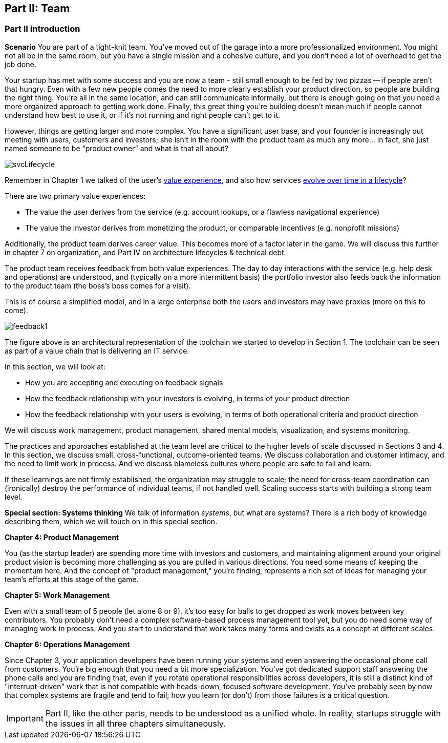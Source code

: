 == Part II: Team

=== Part II introduction

*Scenario*
You are part of a tight-knit team. You’ve moved out of the garage into a more professionalized environment. You might not all be in the same room, but you have a single mission and a cohesive culture, and you don’t need a lot of overhead to get the job done.

Your startup has met with some success and you are now a team - still small enough to be fed by two pizzas -- if people aren't that hungry. Even with a few new people comes the need to more clearly establish your product direction, so people are building the right thing. You're all in the same location, and can still communicate informally, but there is enough going on that you need a more organized approach to getting work done. Finally, this great thing you're building doesn't mean much if people cannot understand how best to use it, or if it's not running and right people can't get to it.

However, things are getting larger and more complex. You have a significant user base, and your founder is increasingly out meeting with users, customers and investors; she isn’t in the room with the product team as much any more… in fact, she just named someone to be “product owner” and what is that all about?

image::images/svcLifecycle.png[]

Remember in Chapter 1 we talked of the user's http://dm-academy.github.io/aitm/images/1_01-ITStack2.png[value experience], and also how services http://dm-academy.github.io/aitm/#_the_it_service_lifecycle[evolve over time in a lifecycle]?

There are two primary value experiences:

- The value the user derives from the service (e.g. account lookups, or a flawless navigational experience)
- The value the investor derives from monetizing the product, or comparable incentives (e.g. nonprofit missions)

Additionally, the product team derives career value. This becomes more of a factor later in the game. We will discuss this further in chapter 7 on organization, and Part IV on architecture lifecycles & technical debt.

The product team receives feedback from both value experiences. The day to day interactions with the service (e.g. help desk and operations) are understood, and (typically on a more intermittent basis) the portfolio investor also feeds back the information to the product team (the boss's boss comes for a visit).

This is of course a simplified model, and in a large enterprise both the users and investors may have proxies (more on this to come).

image::images/feedback1.png[]

The figure above is an architectural representation of the toolchain we started to develop in Section 1. The toolchain can be seen as part of a value chain that is delivering an IT service.

In this section, we will look at:

- How you are accepting and executing on feedback signals
- How the feedback relationship with your investors is evolving, in terms of your product direction
- How the feedback relationship with your users is evolving, in terms of both operational criteria and product direction

We will discuss work management, product management, shared mental models, visualization, and systems monitoring.

The practices and approaches established at the team level are critical to the higher levels of scale discussed in Sections 3 and 4. In this section, we discuss small, cross-functional, outcome-oriented teams. We discuss collaboration and customer intimacy, and the need to limit work in process. And we discuss blameless cultures where people are safe to fail and learn.

If these learnings are not firmly established, the organization may struggle to scale; the need for cross-team coordination can (ironically) destroy the performance of individual teams, if not handled well. Scaling success starts with building a strong team level.

*Special section: Systems thinking*
We talk of information _systems_, but what are systems? There is a rich body of knowledge describing them, which we will touch on in this special section. 

*Chapter 4: Product Management*

You (as the startup leader) are spending more time with investors and customers, and maintaining alignment around your original product vision is becoming more challenging as you are pulled in various directions. You need some means of keeping the momentum here. And the concept of "product management," you're finding, represents a rich set of ideas for managing your team's efforts at this stage of the game.

*Chapter 5: Work Management*

Even with a small team of 5 people (let alone 8 or 9), it's too easy for balls to get dropped as work moves between key contributors. You probably don't need a complex software-based process management tool yet, but you do need some way of managing work in process. And you start to understand that work takes many forms and exists as a concept at different scales.

*Chapter 6: Operations Management*

Since Chapter 3, your application developers have been running your systems and even answering the occasional phone call from customers. You're big enough that you need a bit more specialization. You've got dedicated support staff answering the phone calls and you are finding that, even if you rotate operational responsibilities across developers, it is still a distinct kind of "interrupt-driven" work that is not compatible with heads-down, focused software development. You've probably seen by now that complex systems are fragile and tend to fail; how you learn (or don't) from those failures is a critical question.

IMPORTANT: Part II, like the other parts, needs to be understood as a unified whole. In reality, startups struggle with the issues in all three chapters simultaneously.
